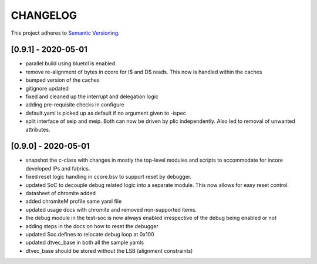 
CHANGELOG
=========

This project adheres to `Semantic Versioning <https://semver.org/spec/v2.0.0.html>`_.

[0.9.1] - 2020-05-01
--------------------

- parallel build using bluetcl is enabled
- remove re-alignment of bytes in ccore for I$ and D$ reads. This now is handled within the caches
- bumped version of the caches
- gitignore updated
- fixed and cleaned up the interrupt and delegation logic
- adding pre-requisite checks in configure
- default.yaml is picked up as default if no argument given to -ispec
- split interface of seip and meip. Both can now be driven by plic independently. Also led to removal of unwanted attributes.

[0.9.0] - 2020-05-01
--------------------

- snapshot the c-class with changes in mostly the top-level modules and scripts to accommodate for
  incore developed IPs and fabrics.
- fixed reset logic handling in ccore.bsv to support reset by debugger.
- updated SoC to decouple debug related logic into a separate module. This now allows for easy reset
  control.
- datasheet of chromite added
- added chromiteM profile same yaml file
- updated usage docs with chromite and removed non-supported items.
- the debug module in the test-soc is now always enabled irrespective of the debug being enabled or
  not
- adding steps in the docs on how to reset the debugger
- updated Soc.defines to relocate debug loop at 0x100
- updated dtvec_base in both all the sample yamls
- dtvec_base should be stored without the LSB (alignment constraints)

